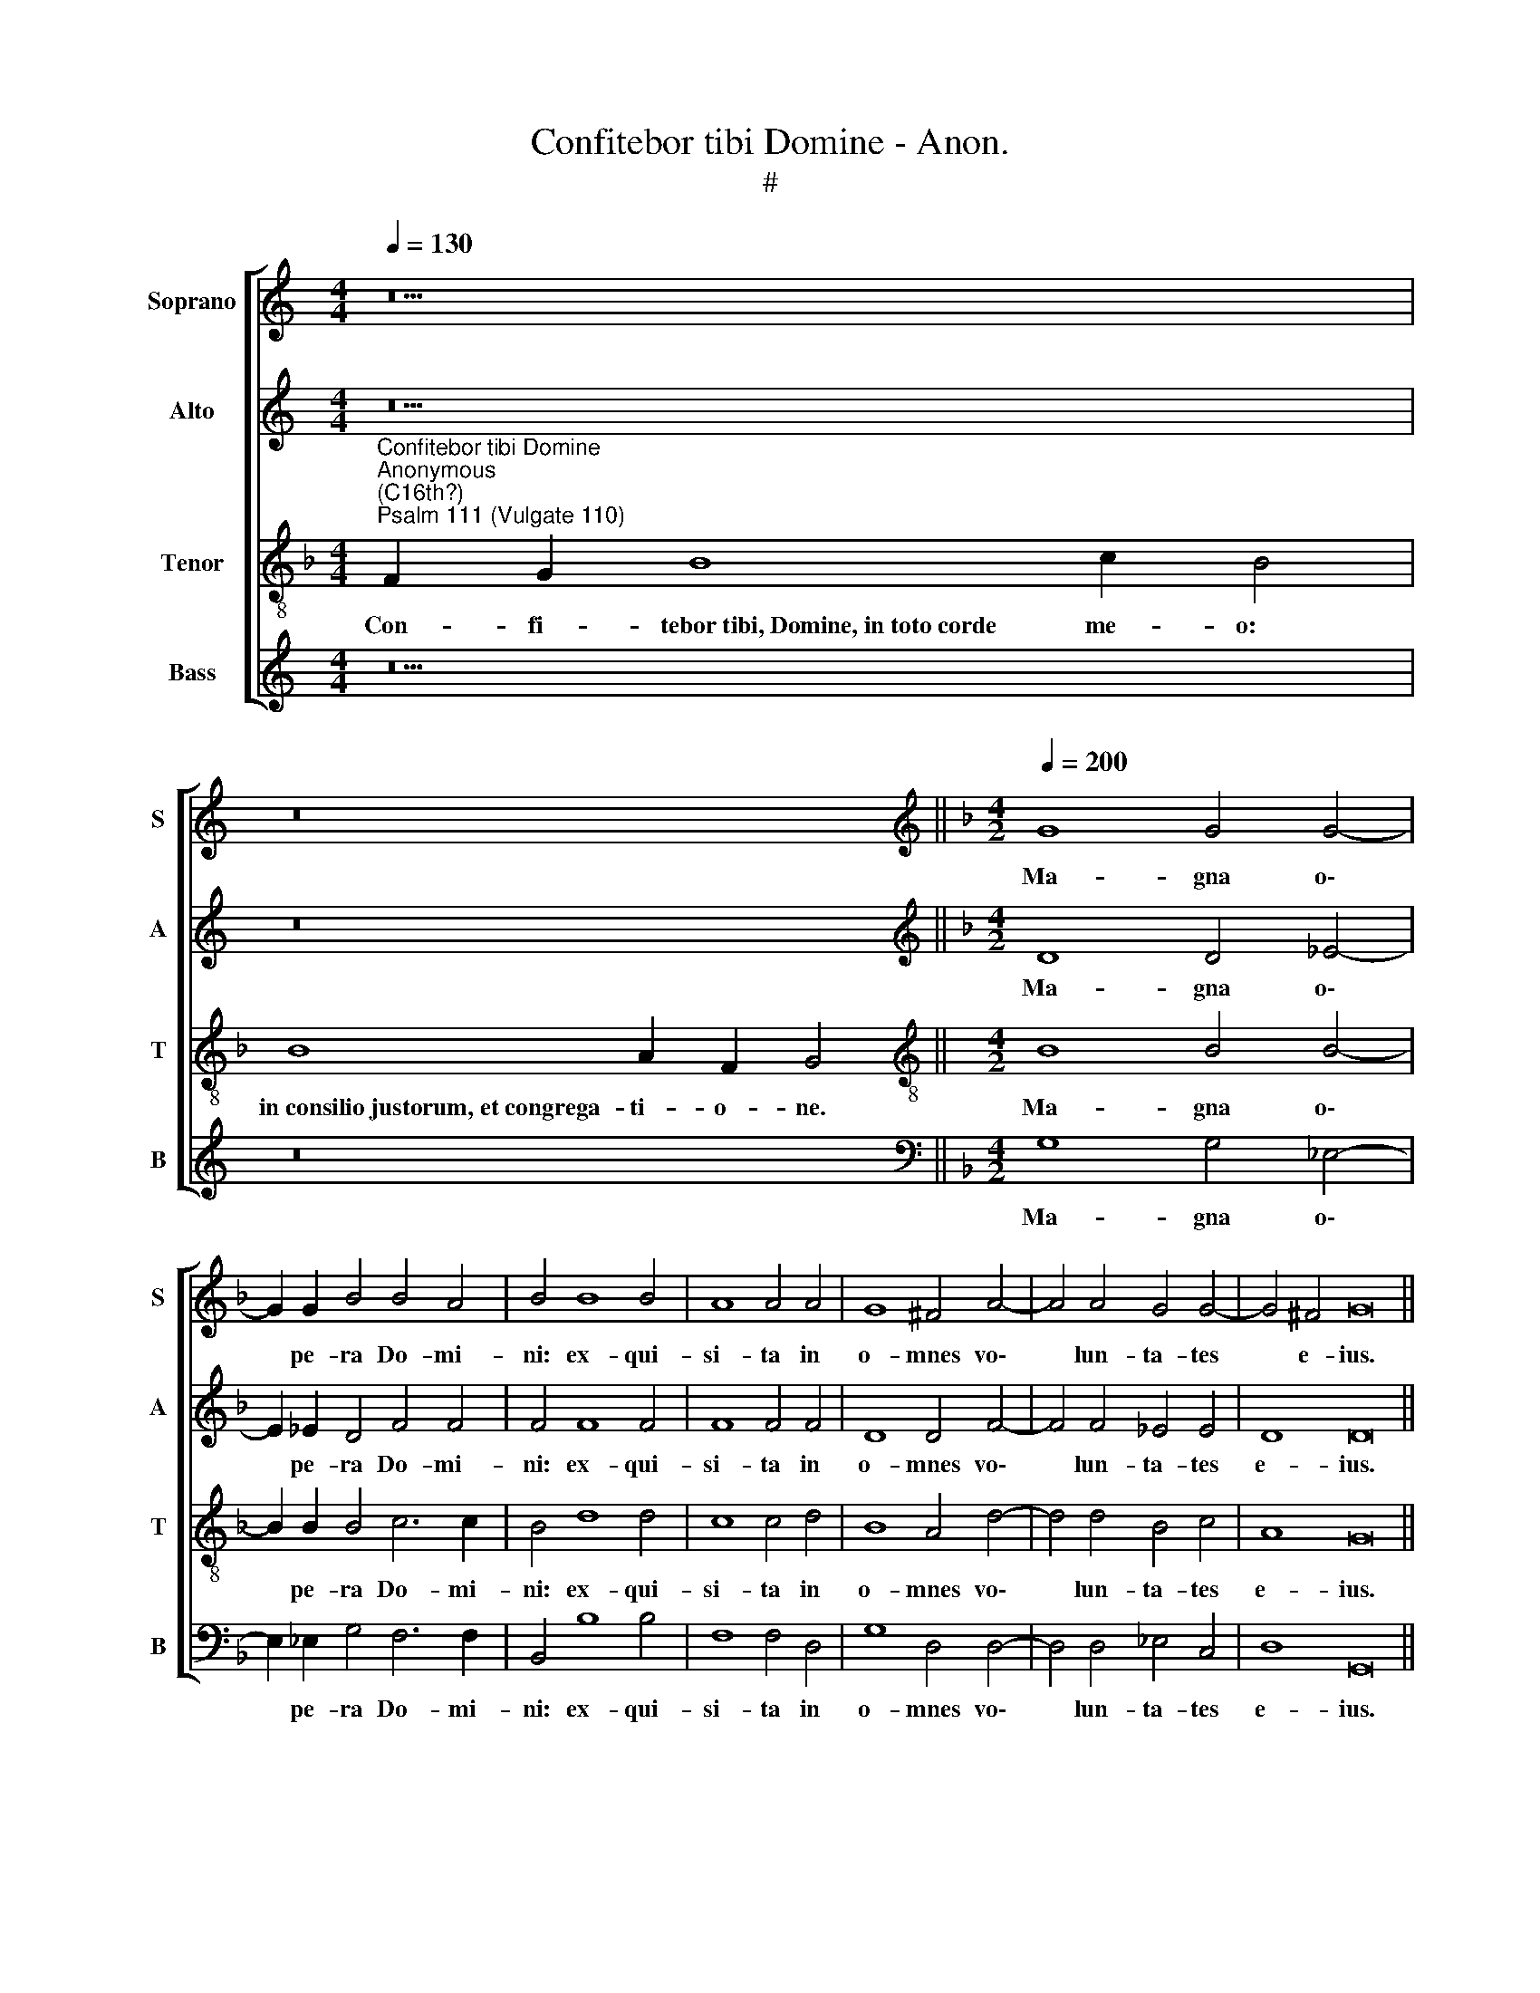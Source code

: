 X:1
T:Confitebor tibi Domine - Anon.
T:#
%%score [ 1 2 3 4 ]
L:1/8
Q:1/4=130
M:4/4
K:C
V:1 treble nm="Soprano" snm="S"
V:2 treble nm="Alto" snm="A"
V:3 treble-8 nm="Tenor" snm="T"
V:4 treble nm="Bass" snm="B"
V:1
 z18 | z16 ||[K:F][M:4/2][K:treble][Q:1/4=200][Q:1/4=200][Q:1/4=200][Q:1/4=200] G8 G4 G4- | %3
w: ||Ma- gna o\-|
 G2 G2 B4 B4 A4 | B4 B8 B4 | A8 A4 A4 | G8 ^F4 A4- | A4 A4 G4 G4- | G4 ^F4 G16 || %9
w: * pe- ra Do- mi-|ni: ex- qui-|si- ta in|o- mnes vo\-|* lun- ta- tes|* e- ius.|
[Q:1/4=130][Q:1/4=130][Q:1/4=130][Q:1/4=130] z18 | z16 || %11
w: ||
[Q:1/4=200][Q:1/4=200][Q:1/4=200][Q:1/4=200] G4 G6 G2 G4 | A8 B4 d4- | d4 c4 B6 B2 | B4 B4 A8 | %15
w: Me- mo- ri- am|fe- cit mi\-|* ra- bi- li-|um su- o-|
 A8 z4 B4 | A6 A2 c4 d4 |[M:4/2] B4 c4 d8 | c4 =B8 c4 | A8 z4 F4- | F4 G4 A8 | B4 A4 G8- | %22
w: rum, mi-|se- ri- cors et|mi- se- ra-|tor Do- mi-|nus: e\-|* scam de-|dit ti- men\-|
 G4 G4 ^F8 | G16 ||[Q:1/4=130][Q:1/4=130][Q:1/4=130][Q:1/4=130] z18 | z16 || %26
w: * ti- bus|se.|||
[M:4/2][Q:1/4=200][Q:1/4=200][Q:1/4=200][Q:1/4=200] d8 G8 | A8 G8 | z16 | z4 G4 G4 A4 | %30
w: Ut det|il- lis||hae- re- di-|
 F4 F4 B6 B2 | A8 A6 A2 | A4 G6 G2 A4 | B8 A4 A4- | A2 A2 A4 G4 F4 | E6 E2 D8 ||[M:3/2] D6 D2 D4 | %37
w: ta- tem Gen- ti-|um: o- pe-|ra ma- nu- um|e- ius ve\-|* ri- tas, et ju-|di- ci- um,|o- pe- ra|
 E6 E2 ^F4 | G8 =F4 | B6 B2 B4 || G4 G4 ^F6 F2 | G16 || %42
w: ma- nu- um|e- ius|ve- ri- tas,|et ju- di- ci-|um.|
[Q:1/4=130][Q:1/4=130][Q:1/4=130][Q:1/4=130] z18 | z16 || %44
w: ||
[Q:1/4=200][Q:1/4=200][Q:1/4=200][Q:1/4=200] B8 B4 B4 ||[M:3/2] A8 A4 | A8 B4 | G6 G2 A4 | %48
w: Re- dem- pti-|o- nem|mi- sit|Do- mi- nus|
 F6 F2 G4 || E8 D4 ^F4 |[M:4/2] ^F8 G4 G4 ||[M:3/2] G8 G4 | A8 B4 | G8 F4 | F8 F4 || B4 A4 G8 | %56
w: po- pu- lo|su- o: man-|da- vit, man-|da- vit|in ae-|ter- num|te- sta-|men- tum su-|
[M:4/2] A4 A4 A8 | B4 B8 A4 | G12 A4 | F12 G4 | ^F4 G4 (G4 F4) | G16 || %62
w: um, man- da-|vit in ae-|ter- num|te- sta-|men- tum su\- *|um.|
[Q:1/4=130][Q:1/4=130][Q:1/4=130][Q:1/4=130] z18 | z16 || %64
w: ||
[Q:1/4=200][Q:1/4=200][Q:1/4=200][Q:1/4=200] G6 G2 ^F4 G4 | G8 G4 A4- | A2 A2 A4 B4 B4 || %67
w: In- tel- le- ctus|bo- nus o\-|* mni- bus fa- ci-|
[M:3/2] G6 G2 G4 | (B8 A4) | B8 B4 | A6 A2 A4 | G8 G4 |[M:3/2] G4 G4 G4 | A6 A2 G4- | G4 E6 E2 | %75
w: en- ti- bus|e\- *|um: lau-|da- ti- o|e- ius|ma- net in|sae- cu- lum|* sae- cu-|
 D8 d4 | c6 c2 c4 | B8 c4 | A4 G4 A4 | B6 B2 A4 | G8 ^F4 | G16 || %82
w: li, lau-|da- ti- o|e- ius|ma- net in|sae- cu- lum|sae- cu-|li.|
[Q:1/4=130][Q:1/4=130][Q:1/4=130][Q:1/4=130] z20 | z16 || %84
w: ||
[Q:1/4=200][Q:1/4=200][Q:1/4=200][Q:1/4=200] G12 G4 | ^F8 F4 G4- | G4 G4 A6 A2 | B4 B4 B4 B4 | %88
w: Si- cut|e- rat in|* prin- ci- pi-|o, et nunc, et|
 A8 A8 | A4 A4 B4 B2 B2 |[M:4/2] G4 A4 F4 F4 | G8 A8 | %92
w: sem- per,|et in sae- cu- la|sae- cu- lo- rum,|A- men,|
[Q:1/4=198] A4[Q:1/4=195] A4[Q:1/4=192] G4[Q:1/4=189] G2[Q:1/4=188] G2 | %93
w: et in sae- cu- la|
[Q:1/4=185] A4[Q:1/4=182] B4[Q:1/4=179] G4[Q:1/4=177] G4- | %94
w: sae- cu- lo- rum,|
[Q:1/4=174] G4[Q:1/4=171] ^F4[Q:1/4=170] G16 |] %95
w: * A- men.|
V:2
 z18 | z16 ||[K:F][M:4/2][K:treble] D8 D4 _E4- | E2 _E2 D4 F4 F4 | F4 F8 F4 | F8 F4 F4 | %6
w: ||Ma- gna o\-|* pe- ra Do- mi-|ni: ex- qui-|si- ta in|
 D8 D4 F4- | F4 F4 _E4 E4 | D8 D16 || z18 | z16 || D4 D6 D2 E4 | F8 F4 F4- | F4 F4 F6 F2 | %14
w: o- mnes vo\-|* lun- ta- tes|e- ius.|||Me- mo- ri- am|fe- cit mi\-|* ra- bi- li-|
 G4 G4 E8 | ^F8 z4 =F4 | F6 F2 F4 F4 |[M:4/2] _E6 C2 F8 | F4 D8 _E4 | D8 z4 D4- | D4 D4 F8 | %21
w: um su- o-|rum, mi-|se- ri- cors et|mi- se- ra-|tor Do- mi-|nus: e\-|* scam de-|
 F8 _E4 E4- | E4 D4 D8 | D16 || z18 | z16 ||[M:4/2] z4 D4 E4 (G4- | G4 ^F4) G4 G4 | E8 F8 | %29
w: dit ti- men\-|* ti- bus|se.|||Ut det il\-|* * lis, Ut|det il-|
 E4 E4 E4 F4 | D4 C4 B,4 G,4 | C8 F6 F2 | F4 G6 G2 F4 | F8 F4 F4- | F2 F2 F4 E2 D2 D4- | %35
w: lis hae- re- di-|ta- tem Gen- ti-|um: o- pe-|ra ma- nu- um|e- ius ve\-|* ri- tas, et ju- di\-|
 D4 ^C4 D8 ||[M:3/2] F6 F2 F4 | E6 E2 D4 | D8 D4 | F6 F2 F4 || _E4 D4 D6 D2 | D16 || z18 | z16 || %44
w: * ci- um,|o- pe- ra|ma- nu- um|e- ius|ve- ri- tas,|et ju- di- ci-|um.|||
 D8 D4 D4 ||[M:3/2] F8 E4 | ^F8 G4 | E6 E2 F4 | D6 D2 D4 || (D4 ^C4) D4 D4 |[M:4/2] D8 D4 D4 || %51
w: Re- dem- pti-|o- nem|mi- sit|Do- mi- nus|po- pu- lo|su\- * o: man-|da- vit, man-|
[M:3/2] D8 E4 | F8 F4 | _E8 D4 | D8 D4 || D4 F8 E4 |[M:4/2] F4 F4 F8 | F4 F8 F4 | D8 E4 F4 | %59
w: da- vit|in ae-|ter- num|te- sta-|men- tum su-|um, man- da-|vit in ae-|ter- num te-|
 C8 D4 _E4 | D16 | D16 || z18 | z16 || D6 D2 D4 D4 | E8 E4 F4- | F2 F2 F4 F4 F4 || %67
w: sta- men- tum|su-|um.|||In- tel- le- ctus|bo- nus o\-|* mni- bus fa- ci-|
[M:3/2] _E6 E2 D4- | D4 F8 | F8 F4 | F6 F2 F4 | D8 E4 |[M:3/2] E4 D4 E4 | F6 F2 E4 | D8 ^C4 | %75
w: en- ti- bus|* e-|um: lau-|da- ti- o|e- ius|ma- net in|sae- cu- lum|sae- cu-|
 D8 F4 | F6 F2 F4 | D8 E4 | F4 G4 F4 | F6 F2 _E4- | E4 D6 D2 | D16 || z20 | z16 || D12 D4 | %85
w: li, lau-|da- ti- o|e- ius|ma- net in|sae- cu- lum|* sae- cu-|li.|||Si- cut|
 D8 D4 D4- | D4 E4 F6 F2 | F4 F4 F4 G4 | E8 ^F8 | ^F4 F4 G4 G2 G2 |[M:4/2] E4 F4 D4 F4- | %91
w: e- rat in|* prin- ci- pi-|o, et nunc, et|sem- per,|et in sae- cu- la|sae- cu- lo- rum,|
 F4 E4 F8 | F4 F4 E4 E2 E2 | F4 F4 _E4 D4 | D8 D16 |] %95
w: * A- men,|et in sae- cu- la|sae- cu- lo- rum,|A- men.|
V:3
[K:F]"^Confitebor tibi Domine""^Anonymous\n(C16th?)""^Psalm 111 (Vulgate 110)" F2 G2 B8 c2 B4 | %1
w: Con- fi- tebor~tibi,~Domine,~in~toto~corde me- o:|
 B8 A2 F2 G4 ||[M:4/2][K:treble-8] B8 B4 B4- | B2 B2 B4 c6 c2 | B4 d8 d4 | c8 c4 d4 | B8 A4 d4- | %7
w: in~consilio~justorum,~et~congrega- ti- o- ne.|Ma- gna o\-|* pe- ra Do- mi-|ni: ex- qui-|si- ta in|o- mnes vo\-|
 d4 d4 B4 c4 | A8 G16 || F2 G2 B8 c2 B4 | B8 A2 F2 G4 || =B4 B6 B2 c4 | c8 d8 | _B4 c4 d6 d2 | %14
w: * lun- ta- tes|e- ius.|Con- fes- sio~et~magnificentia~opus e- ius:|et~justitia~eius~manet~in~saeculum sae- cu- li.|Me- mo- ri- am|fe- cit|mi- ra- bi- li-|
 d4 d8 ^c4 | d8 z4 d4 | c6 c2 A4 B4 |[M:4/2][K:treble-8] G4 A4 B8 | A4 G8 G4 | ^F8 z4 A4- | %20
w: um su- o-|rum, mi-|se- ri- cors et|mi- se- ra-|tor Do- mi-|nus: e\-|
 A4 B4 (c8 | d8) B4 B4 | c4 B4 A8 | G16 || F2 G2 B8 c2 B4 | B8 A2 F2 G4 ||[M:4/2][K:treble-8] z16 | %27
w: * scam de\-|* dit ti-|men- ti- bus|se.|Me- mor erit~in~saeculum~testamenti su- i:|virtutem~operum~suorum~annuntiabit~popu- lo su- o.||
 z8 z4 G4 | A4 (c8 =B4) | c4 c4 c4 c4 | F4 F4 F4 E4 | F8 c6 c2 | c4 c6 c2 c4 | d8 c4 F4- | %34
w: Ut|det il\- *|lis hae- re- di-|ta- tem Gen- ti-|um: o- pe-|ra ma- nu- um|e- ius ve\-|
 F2 F2 F4 G4 D4 | A6 A2 D4 z4 ||[M:3/2] A6 A2 A4 | A6 A2 A4 | B8 A4 | d6 d2 d4 || c4 B4 A6 A2 | %41
w: * ri- tas, et ju-|di- ci- um,|o- pe- ra|ma- nu- um|e- ius|ve- ri- tas,|et ju- di- ci-|
 G16 || F2 G2 B8 c2 B4 | B8 A2 F2 G4 || G8 G4 G4 ||[M:3/2] d8 c4 | d8 G4 | c6 c2 F4 | B6 B2 G4 || %49
w: um.|Fi- de- lia~omnia~mandata~eius,~confirmata~in~saeculum~sae- cu- li:|facta~in~veritate~et~ae- qui- ta- te.|Re- dem- pti-|o- nem|mi- sit|Do- mi- nus|po- pu- lo|
 A8 D4 A4 |[M:4/2][K:treble-8] A8 G4 =B4 ||[M:3/2] =B8 c4 | c8 d4 | B8 B4 | B8 B4 || G4 F4 c8 | %56
w: su- o: man-|da- vit, man-|da- vit|in ae-|ter- num|te- sta-|men- tum su-|
[M:4/2][K:treble-8] F4 c4 c8 | B4 d8 c4- | c4 =B4 c8 | A8 A4 c4- | c4 B4 A8 | G16 || %62
w: um, man- da-|vit in ae\-|* ter- num|te- sta- men\-|* tum su-|um.|
 F2 G2 B8 c2 B4 | B8 A2 F2 G4 || B6 B2 A4 =B4 | c8 c4 c4- | c2 c2 c4 d4 d4 ||[M:3/2] B6 B2 B4- | %68
w: San- ctum et~terribile~nomen e- ius.|Initium~sapientiae~timor Do- mi- ni:|In- tel- le- ctus|bo- nus o\-|* mni- bus fa- ci-|en- ti- bus|
 B4 c8 | B8 d4 | c6 c2 c4 | =B8 c4 |[M:3/2][K:treble-8] c4 =B4 c4 | F6 F2 G4- | G4 A6 A2 | D8 B4 | %76
w: * e-|um: lau-|da- ti- o|e- ius|ma- net in|sae- cu- lum|* sae- cu-|li, lau-|
 A6 A2 A4 | d8 c4 | c4 c4 c4 | d6 d2 c4- | c4 A6 A2 | G16 || F2 G2 B8 c2 c2 B4 | B8 A2 F2 G4 || %84
w: da- ti- o|e- ius|ma- net in|sae- cu- lum|* sae- cu-|li.|Glo- ri- a~Patri~et Fi- li- o,|et~Spiritu- i San- cto:|
 B12 B4 | A8 A4 =B4- | B4 c4 c6 c2 | B4 d4 d4 d4- | d4 ^c4 d8 | d4 d4 G4 G2 G2 | %90
w: Si- cut|e- rat in|* prin- ci- pi-|o, et nunc, et|* sem- per,|et in sae- cu- la|
[M:4/2][K:treble-8] c4 F4 B4 d4 | c8 F8 | c4 c4 c4 c2 c2 | c4 d4 B4 B4 | A8 G16 |] %95
w: sae- cu- lo- rum,|A- men,|et in sae- cu- la|sae- cu- lo- rum,|A- men.|
V:4
 z18 | z16 ||[K:F][M:4/2][K:bass] G,8 G,4 _E,4- | E,2 _E,2 G,4 F,6 F,2 | B,,4 B,8 B,4 | %5
w: ||Ma- gna o\-|* pe- ra Do- mi-|ni: ex- qui-|
 F,8 F,4 D,4 | G,8 D,4 D,4- | D,4 D,4 _E,4 C,4 | D,8 G,,16 || z18 | z16 || G,4 G,6 G,2 C,4 | %12
w: si- ta in|o- mnes vo\-|* lun- ta- tes|e- ius.|||Me- mo- ri- am|
 F,8 B,,4 B,4- | B,4 A,4 B,6 B,2 | G,4 G,4 A,8 | D,8 z4 B,,4 | F,6 F,2 F,4 D,4 | %17
w: fe- cit mi\-|* ra- bi- li-|um su- o-|rum, mi-|se- ri- cors et|
[M:4/2] _E,4 C,4 B,,8 | F,4 G,8 C,4 | D,8 z4 D,4- | D,4 G,4 F,8 | D,4 D,4 (_E,6 D,2 | %22
w: mi- se- ra-|tor Do- mi-|nus: e\-|* scam de-|dit ti- men\- *|
 C,4) G,,4 D,8 | G,,16 || z18 | z16 ||[M:4/2] z16 | z8 G,8 | C,8 D,8 | C,4 C,4 C,4 A,,4 | %30
w: * ti- bus|se.||||Ut|det il-|lis hae- re- di-|
 B,,4 A,,4 G,,6 G,,2 | F,,8 F,6 F,2 | F,4 E,6 E,2 F,4 | B,,8 F,8 | z16 | z16 || %36
w: ta- tem Gen- ti-|um: o- pe-|ra ma- nu- um|e- ius,|||
[M:3/2] D,6 D,2 D,4 | ^C,6 C,2 D,4 | G,,8 D,4 | B,,6 B,,2 B,,4 || C,4 G,,4 D,6 D,2 | G,,16 || z18 | %43
w: o- pe- ra|ma- nu- um|e- ius|ve- ri- tas,|et ju- di- ci-|um.||
 z16 || z16 ||[M:3/2] z12 | z12 | z12 | z12 || z8 z4 D,4 |[M:4/2] D,8 G,,4 G,4 ||[M:3/2] G,8 C,4 | %52
w: ||||||Man-|da- vit, man-|da- vit|
 F,8 D,4 | _E,8 B,,4- | B,,4 z8 || z16 |[M:4/2] z4 F,4 F,8 | B,,4 B,8 F,4 | G,8 C,4 F,4- | %59
w: in ae-|ter- num,|||man- da-|vit in ae-|ter- num te\-|
 F,4 F,4 D,4 C,4 | D,16 | G,,16 || z18 | z16 || G,6 G,2 D,4 G,4 | C,8 C,4 F,4- | %66
w: * sta- men- tum|su-|um.|||In- tel- le- ctus|bo- nus o\-|
 F,2 F,2 F,4 B,,4 B,,4 ||[M:3/2] _E,6 E,2 G,4- | G,4 F,8 | B,,8 B,4 | F,6 F,2 F,4 | G,8 C,4 | %72
w: * mni- bus fa- ci-|en- ti- bus|* e-|um: lau-|da- ti- o|e- ius,|
[M:3/2] z12 | z12 | z12 | z4 z4 B,,4 | F,6 F,2 F,4 | G,8 C,4 | F,4 E,4 F,4 | B,,6 B,,2 C,4- | %80
w: |||lau-|da- ti- o|e- ius|ma- net in|sae- cu- lum|
 C,4 D,6 D,2 | G,,16 || z20 | z16 || G,12 G,4 | D,8 D,4 G,4- | G,4 C,4 F,6 F,2 | B,,4 B,4 B,4 G,4 | %88
w: * sae- cu-|li.|||Si- cut|e- rat in|* prin- ci- pi-|o, et nunc, et|
 A,8 D,8- | D,8 z8 |[M:4/2] z16 | z16 | F,4 F,4 C,4 C,2 C,2 | F,4 B,,4 (_E,2 F,2) G,4 | %94
w: sem- per,||||et in sae- cu- la|sae- cu- lo\- * rum,|
 D,8 G,,16 |] %95
w: A- men.|

